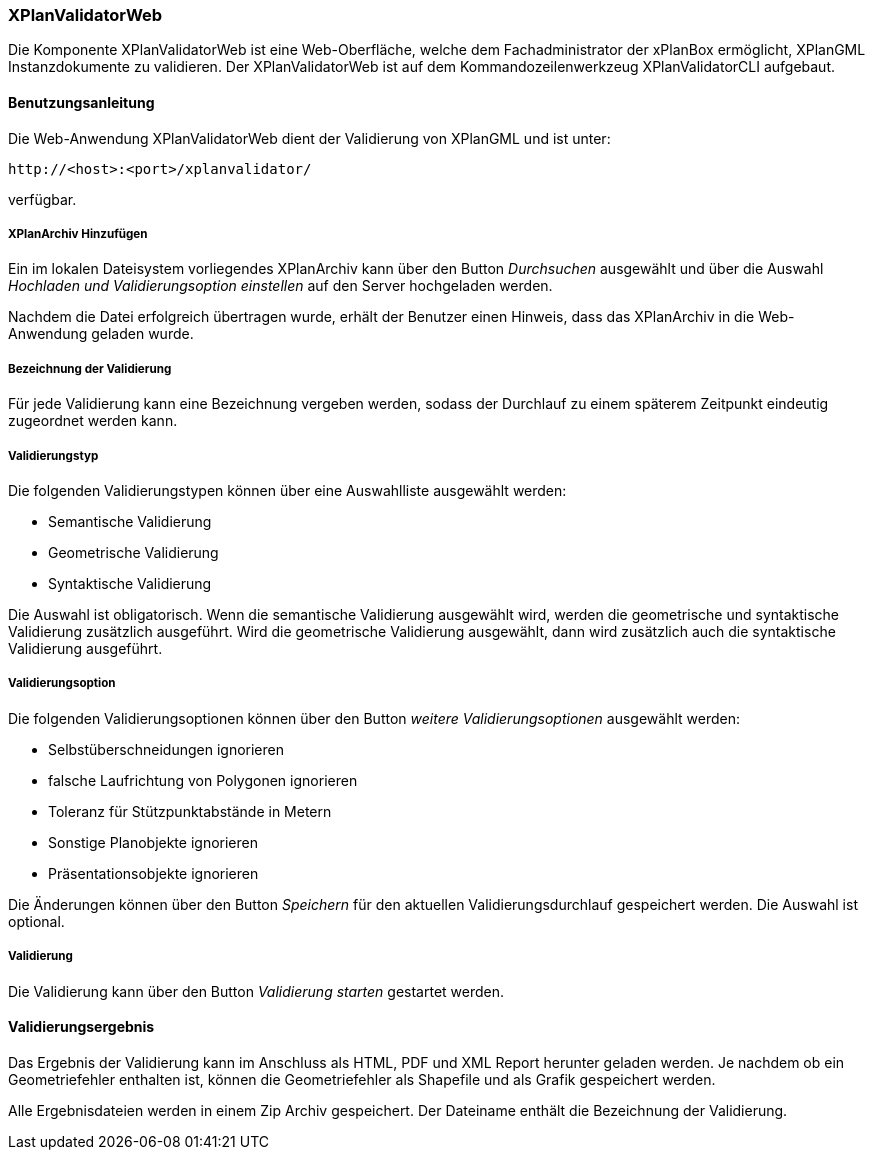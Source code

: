 [XPlanValidator Web]
=== XPlanValidatorWeb

Die Komponente XPlanValidatorWeb ist eine Web-Oberfläche, welche dem
Fachadministrator der xPlanBox ermöglicht, XPlanGML Instanzdokumente zu
validieren. Der XPlanValidatorWeb ist auf dem Kommandozeilenwerkzeug
XPlanValidatorCLI aufgebaut.

[[benutzungsanleitung]]
==== Benutzungsanleitung

Die Web-Anwendung XPlanValidatorWeb dient der Validierung von XPlanGML und
ist unter:

----
http://<host>:<port>/xplanvalidator/
----

verfügbar.

[[hinzufuegen]]
===== XPlanArchiv Hinzufügen

Ein im lokalen Dateisystem vorliegendes XPlanArchiv kann über den Button _Durchsuchen_ ausgewählt und über
die Auswahl _Hochladen und Validierungsoption einstellen_ auf den Server
hochgeladen werden.

Nachdem die Datei erfolgreich übertragen wurde, erhält der Benutzer einen Hinweis, dass das XPlanArchiv in die Web-Anwendung
geladen wurde.

===== Bezeichnung der Validierung

Für jede Validierung kann eine Bezeichnung vergeben werden, sodass der
Durchlauf zu einem späterem Zeitpunkt eindeutig zugeordnet werden kann.

[[validierungsart]]
===== Validierungstyp

Die folgenden Validierungstypen können über eine Auswahlliste ausgewählt
werden:

  * Semantische Validierung
  * Geometrische Validierung
  * Syntaktische Validierung

Die Auswahl ist obligatorisch. Wenn die semantische Validierung ausgewählt wird, werden die geometrische und
syntaktische Validierung zusätzlich ausgeführt. Wird die geometrische Validierung ausgewählt, dann wird
zusätzlich auch die syntaktische Validierung ausgeführt.

[[validierungsoption]]
===== Validierungsoption

Die folgenden Validierungsoptionen können über den Button _weitere
Validierungsoptionen_ ausgewählt werden:

  * Selbstüberschneidungen ignorieren
  * falsche Laufrichtung von Polygonen ignorieren
  * Toleranz für Stützpunktabstände in Metern
  * Sonstige Planobjekte ignorieren
  * Präsentationsobjekte ignorieren

Die Änderungen können über den Button _Speichern_ für den aktuellen
Validierungsdurchlauf gespeichert werden. Die Auswahl ist optional.

[[validierung]]
===== Validierung

Die Validierung kann über den Button _Validierung starten_ gestartet
werden.

[[validierungsergebnis]]
==== Validierungsergebnis

Das Ergebnis der Validierung kann im Anschluss als HTML, PDF und XML
Report herunter geladen werden. Je nachdem ob ein Geometriefehler
enthalten ist, können die Geometriefehler als Shapefile und als Grafik
gespeichert werden.

Alle Ergebnisdateien werden in einem Zip Archiv gespeichert. Der
Dateiname enthält die Bezeichnung der Validierung.
